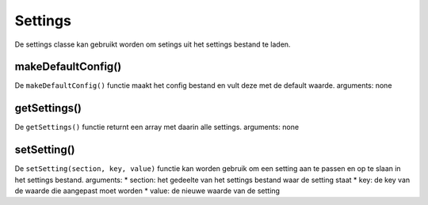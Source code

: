 Settings
========
De settings classe kan gebruikt worden om setings uit het settings bestand te laden.

makeDefaultConfig()
-------------------
De ``makeDefaultConfig()`` functie maakt het config bestand en vult deze met de default waarde.
arguments: none

getSettings()
-------------
De ``getSettings()`` functie returnt een array met daarin alle settings.
arguments: none

setSetting()
------------
De ``setSetting(section, key, value)`` functie kan worden gebruik om een setting aan te passen en op te slaan in het settings bestand.
arguments:
* section: het gedeelte van het settings bestand waar de setting staat
* key: de key van de waarde die aangepast moet worden
* value: de nieuwe waarde van de setting
